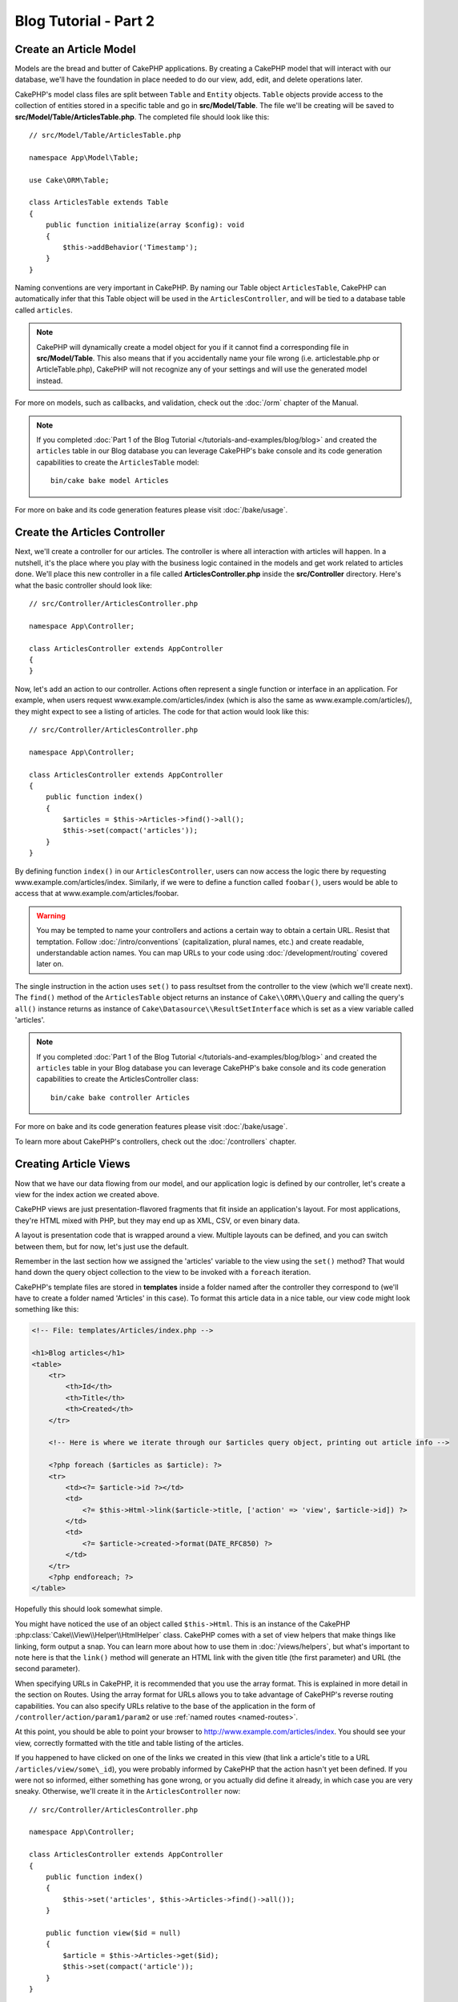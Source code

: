 Blog Tutorial - Part 2
######################

Create an Article Model
=======================

Models are the bread and butter of CakePHP applications. By
creating a CakePHP model that will interact with our database,
we'll have the foundation in place needed to do our view, add,
edit, and delete operations later.

CakePHP's model class files are split between ``Table`` and ``Entity`` objects.
``Table`` objects provide access to the collection of entities stored in a
specific table and go in **src/Model/Table**. The file we'll be creating will
be saved to **src/Model/Table/ArticlesTable.php**. The completed file should
look like this::

    // src/Model/Table/ArticlesTable.php

    namespace App\Model\Table;

    use Cake\ORM\Table;

    class ArticlesTable extends Table
    {
        public function initialize(array $config): void
        {
            $this->addBehavior('Timestamp');
        }
    }

Naming conventions are very important in CakePHP. By naming our Table object
``ArticlesTable``, CakePHP can automatically infer that this Table object will
be used in the ``ArticlesController``, and will be tied to a database table called
``articles``.

.. note::

    CakePHP will dynamically create a model object for you if it
    cannot find a corresponding file in **src/Model/Table**. This also means
    that if you accidentally name your file wrong (i.e. articlestable.php or
    ArticleTable.php), CakePHP will not recognize any of your settings and will
    use the generated model instead.

For more on models, such as callbacks, and validation, check out the :doc:`/orm`
chapter of the Manual.

.. note::

    If you completed :doc:`Part 1 of the Blog Tutorial
    </tutorials-and-examples/blog/blog>` and created the ``articles`` table in
    our Blog database you can leverage CakePHP's bake console and its code
    generation capabilities to create the ``ArticlesTable`` model::

        bin/cake bake model Articles

For more on bake and its code generation features please visit :doc:`/bake/usage`.

Create the Articles Controller
==============================

Next, we'll create a controller for our articles. The controller is
where all interaction with articles will happen. In a nutshell, it's the place
where you play with the business logic contained in the models and get work
related to articles done. We'll place this new controller in a file called
**ArticlesController.php** inside the **src/Controller** directory. Here's
what the basic controller should look like::

    // src/Controller/ArticlesController.php

    namespace App\Controller;

    class ArticlesController extends AppController
    {
    }

Now, let's add an action to our controller. Actions often represent
a single function or interface in an application. For example, when
users request www.example.com/articles/index (which is also the same
as www.example.com/articles/), they might expect to see a listing of
articles. The code for that action would look like this::

    // src/Controller/ArticlesController.php

    namespace App\Controller;

    class ArticlesController extends AppController
    {
        public function index()
        {
            $articles = $this->Articles->find()->all();
            $this->set(compact('articles'));
        }
    }

By defining function ``index()`` in our ``ArticlesController``, users can now
access the logic there by requesting www.example.com/articles/index. Similarly,
if we were to define a function called ``foobar()``, users would be able to
access that at www.example.com/articles/foobar.

.. warning::

    You may be tempted to name your controllers and actions a certain
    way to obtain a certain URL. Resist that temptation. Follow
    :doc:`/intro/conventions` (capitalization, plural names, etc.) and create
    readable, understandable action names. You can map URLs to your code using
    :doc:`/development/routing` covered later on.

The single instruction in the action uses ``set()`` to pass resultset
from the controller to the view (which we'll create next). The ``find()`` method 
of the ``ArticlesTable`` object returns an instance of ``Cake\\ORM\\Query`` and
calling the query's ``all()`` instance returns as instance of ``Cake\Datasource\\ResultSetInterface``
which is set as a view variable called 'articles'.

.. note::

    If you completed :doc:`Part 1 of the Blog Tutorial
    </tutorials-and-examples/blog/blog>` and created the ``articles`` table in
    your Blog database you can leverage CakePHP's bake console and its code
    generation capabilities to create the ArticlesController class::

        bin/cake bake controller Articles

For more on bake and its code generation features please visit :doc:`/bake/usage`.

To learn more about CakePHP's controllers, check out the
:doc:`/controllers` chapter.

Creating Article Views
======================

Now that we have our data flowing from our model, and our application
logic is defined by our controller, let's create a view for
the index action we created above.

CakePHP views are just presentation-flavored fragments that fit inside
an application's layout. For most applications, they're HTML mixed
with PHP, but they may end up as XML, CSV, or even binary data.

A layout is presentation code that is wrapped around a view.
Multiple layouts can be defined, and you can switch between
them, but for now, let's just use the default.

Remember in the last section how we assigned the 'articles' variable
to the view using the ``set()`` method? That would hand down the query
object collection to the view to be invoked with a ``foreach`` iteration.

CakePHP's template files are stored in **templates** inside a folder
named after the controller they correspond to (we'll have to create
a folder named 'Articles' in this case). To format this article data in a
nice table, our view code might look something like this:

.. code-block:: php

    <!-- File: templates/Articles/index.php -->

    <h1>Blog articles</h1>
    <table>
        <tr>
            <th>Id</th>
            <th>Title</th>
            <th>Created</th>
        </tr>

        <!-- Here is where we iterate through our $articles query object, printing out article info -->

        <?php foreach ($articles as $article): ?>
        <tr>
            <td><?= $article->id ?></td>
            <td>
                <?= $this->Html->link($article->title, ['action' => 'view', $article->id]) ?>
            </td>
            <td>
                <?= $article->created->format(DATE_RFC850) ?>
            </td>
        </tr>
        <?php endforeach; ?>
    </table>

Hopefully this should look somewhat simple.

You might have noticed the use of an object called ``$this->Html``.  This is an
instance of the CakePHP :php:class:`Cake\\View\\Helper\\HtmlHelper` class.
CakePHP comes with a set of view helpers that make things like linking, form
output a snap. You can learn more about how to use them in
:doc:`/views/helpers`, but what's important to note here is that the ``link()``
method will generate an HTML link with the given title (the first parameter) and
URL (the second parameter).

When specifying URLs in CakePHP, it is recommended that you use the
array format. This is explained in more detail in the section on
Routes. Using the array format for URLs allows you to take
advantage of CakePHP's reverse routing capabilities. You can also
specify URLs relative to the base of the application in the form of
``/controller/action/param1/param2`` or use :ref:`named routes <named-routes>`.

At this point, you should be able to point your browser to
http://www.example.com/articles/index. You should see your view,
correctly formatted with the title and table listing of the articles.

If you happened to have clicked on one of the links we created in
this view (that link a article's title to a URL ``/articles/view/some\_id``),
you were probably informed by CakePHP that the action hasn't yet
been defined. If you were not so informed, either something has
gone wrong, or you actually did define it already, in which case
you are very sneaky. Otherwise, we'll create it in the
``ArticlesController`` now::

    // src/Controller/ArticlesController.php

    namespace App\Controller;

    class ArticlesController extends AppController
    {
        public function index()
        {
            $this->set('articles', $this->Articles->find()->all());
        }

        public function view($id = null)
        {
            $article = $this->Articles->get($id);
            $this->set(compact('article'));
        }
    }

The ``set()`` call should look familiar. Notice we're using
``get()`` rather than ``find()`` because we only really want
a single article's information.

Notice that our view action takes a parameter: the ID of the article
we'd like to see. This parameter is handed to the action through
the requested URL. If a user requests ``/articles/view/3``, then the value
'3' is passed as ``$id``.

We also do a bit of error checking to ensure a user is actually accessing
a record. By using the ``get()`` function in the Articles table, we make sure
the user has accessed a record that exists. In case the requested article is not
present in the database, or the id is false the ``get()`` function will throw
a ``NotFoundException``.

Now let's create the view for our new 'view' action and place it in
**templates/Articles/view.php**

.. code-block:: php

    <!-- File: templates/Articles/view.php -->

    <h1><?= h($article->title) ?></h1>
    <p><?= h($article->body) ?></p>
    <p><small>Created: <?= $article->created->format(DATE_RFC850) ?></small></p>

Verify that this is working by trying the links at ``/articles/index`` or
manually requesting an article by accessing ``/articles/view/{id}``, replacing
``{id}`` by an article 'id'.

Adding Articles
===============

Reading from the database and showing us the articles is a great
start, but let's allow for the adding of new articles.

First, start by creating an ``add()`` action in the
``ArticlesController``::

    // src/Controller/ArticlesController.php

    namespace App\Controller;

    use App\Controller\AppController;

    class ArticlesController extends AppController
    {
        public function initialize(): void
        {
            parent::initialize();

            $this->loadComponent('Flash'); // Include the FlashComponent
        }

        public function index()
        {
            $this->set('articles', $this->Articles->find()->all());
        }

        public function view($id)
        {
            $article = $this->Articles->get($id);
            $this->set(compact('article'));
        }

        public function add()
        {
            $article = $this->Articles->newEmptyEntity();
            if ($this->request->is('post')) {
                $article = $this->Articles->patchEntity($article, $this->request->getData());
                if ($this->Articles->save($article)) {
                    $this->Flash->success(__('Your article has been saved.'));
                    return $this->redirect(['action' => 'index']);
                }
                $this->Flash->error(__('Unable to add your article.'));
            }
            $this->set('article', $article);
        }
    }

.. note::

    You need to include the :doc:`/controllers/components/flash` component in any controller
    where you will use it. If necessary, include it in your ``AppController``.

Here's what the ``add()`` action does: if the HTTP method of the
request was POST, try to save the data using the Articles model. If for some
reason it doesn't save, just render the view. This gives us a
chance to show the user validation errors or other warnings.

Every CakePHP request includes a ``ServerRequest`` object which is accessible using
``$this->request``. The request object contains useful information regarding the
request that was just received, and can be used to control the flow of your
application.  In this case, we use the :php:meth:`Cake\\Http\\ServerRequest::is()`
method to check that the request is a HTTP POST request.

When a user uses a form to POST data to your application, that
information is available in ``$this->request->getData()``. You can use the
:php:func:`pr()` or :php:func:`debug()` functions to print it out if you want to
see what it looks like.

We use FlashComponent's ``success()`` and ``error()`` methods to set a message
to a session variable. These methods are provided using PHP's `magic method
features <http://php.net/manual/en/language.oop5.overloading.php#object.call>`_.
Flash messages will be displayed on the page after redirection. In the layout we
have ``<?= $this->Flash->render() ?>`` which displays the message and clears the
corresponding session variable. The controller's
:php:meth:`Cake\\Controller\\Controller::redirect` function redirects to another
URL. The param ``['action' => 'index']`` translates to URL /articles i.e the
index action of the ``ArticlesController``. You can refer to
:php:func:`Cake\\Routing\\Router::url()` function on the `API
<https://api.cakephp.org>`_ to see the formats in which you can specify a URL for
various CakePHP functions.

Calling the ``save()`` method will check for validation errors and
abort the save if any occur. We'll discuss how those errors are
handled in the following sections.

Data Validation
===============

CakePHP goes a long way toward taking the monotony out of form input
validation. Everyone hates coding up endless forms and their
validation routines. CakePHP makes it easier and faster.

To take advantage of the validation features, you'll need to use CakePHP's
:doc:`/views/helpers/form` helper in your views. The
:php:class:`Cake\\View\\Helper\\FormHelper` is available by default to all views
at ``$this->Form``.

Here's our add view:

.. code-block:: php

    <!-- File: templates/Articles/add.php -->

    <h1>Add Article</h1>
    <?php
        echo $this->Form->create($article);
        echo $this->Form->control('title');
        echo $this->Form->control('body', ['rows' => '3']);
        echo $this->Form->button(__('Save Article'));
        echo $this->Form->end();
    ?>

We use the FormHelper to generate the opening tag for an HTML
form. Here's the HTML that ``$this->Form->create()`` generates:

.. code-block:: html

    <form method="post" action="/articles/add">

If ``create()`` is called with no parameters supplied, it assumes
you are building a form that submits via POST to the current controller's
``add()`` action (or ``edit()`` action when ``id`` is included in
the form data).

The ``$this->Form->control()`` method is used to create form elements
of the same name. The first parameter tells CakePHP which field
they correspond to, and the second parameter allows you to specify
a wide array of options - in this case, the number of rows for the
textarea. There's a bit of introspection and automagic here:
``control()`` will output different form elements based on the model
field specified.

The ``$this->Form->end()`` call ends the form. Outputting hidden inputs if
CSRF/Form Tampering prevention is enabled.

Now let's go back and update our **templates/Articles/index.php**
view to include a new "Add Article" link. Before the ``<table>``, add
the following line::

    <?= $this->Html->link('Add Article', ['action' => 'add']) ?>

You may be wondering: how do I tell CakePHP about my validation
requirements? Validation rules are defined in the model. Let's look
back at our Articles model and make a few adjustments::

    // src/Model/Table/ArticlesTable.php

    namespace App\Model\Table;

    use Cake\ORM\Table;
    use Cake\Validation\Validator;

    class ArticlesTable extends Table
    {
        public function initialize(array $config): void
        {
            $this->addBehavior('Timestamp');
        }

        public function validationDefault(Validator $validator): Validator
        {
            $validator
                ->notEmptyString('title')
                ->requirePresence('title', 'create')
                ->notEmptyString('body')
                ->requirePresence('body', 'create');

            return $validator;
        }
    }

The ``validationDefault()`` method tells CakePHP how to validate your data when
the ``save()`` method is called. Here, we've specified that both the body and
title fields must not be empty, and are required for both create and update
operations. CakePHP's validation engine is strong, with a number of pre-built
rules (credit card numbers, email addresses, etc.) and flexibility for adding
your own validation rules. For more information on that
setup, check the :doc:`/core-libraries/validation` documentation.

Now that your validation rules are in place, use the app to try to add
an article with an empty title or body to see how it works.  Since we've used the
:php:meth:`Cake\\View\\Helper\\FormHelper::control()` method of the FormHelper to
create our form elements, our validation error messages will be shown
automatically.

Editing Articles
================

Post editing: here we go. You're a CakePHP pro by now, so you
should have picked up a pattern. Make the action, then the view.
Here's what the ``edit()`` action of the ``ArticlesController`` would look
like::

    // src/Controller/ArticlesController.php

    public function edit($id = null)
    {
        $article = $this->Articles->get($id);
        if ($this->request->is(['post', 'put'])) {
            $this->Articles->patchEntity($article, $this->request->getData());
            if ($this->Articles->save($article)) {
                $this->Flash->success(__('Your article has been updated.'));
                return $this->redirect(['action' => 'index']);
            }
            $this->Flash->error(__('Unable to update your article.'));
        }

        $this->set('article', $article);
    }

This action first ensures that the user has tried to access an existing record.
If they haven't passed in an ``$id`` parameter, or the article does not
exist, we throw a ``NotFoundException`` for the CakePHP ErrorHandler to take
care of.

Next the action checks whether the request is either a POST or a PUT request. If
it is, then we use the POST data to update our article entity by using the
``patchEntity()`` method.  Finally we use the table object to save the entity
back or kick back and show the user validation errors.

The edit view might look something like this:

.. code-block:: php

    <!-- File: templates/Articles/edit.php -->

    <h1>Edit Article</h1>
    <?php
        echo $this->Form->create($article);
        echo $this->Form->control('title');
        echo $this->Form->control('body', ['rows' => '3']);
        echo $this->Form->button(__('Save Article'));
        echo $this->Form->end();
    ?>

This view outputs the edit form (with the values populated), along
with any necessary validation error messages.

CakePHP will determine whether a ``save()`` generates an insert or an
update statement based on the state of the entity.

You can now update your index view with links to edit specific
articles:

.. code-block:: php

    <!-- File: templates/Articles/index.php  (edit links added) -->

    <h1>Blog articles</h1>
    <p><?= $this->Html->link("Add Article", ['action' => 'add']) ?></p>
    <table>
        <tr>
            <th>Id</th>
            <th>Title</th>
            <th>Created</th>
            <th>Action</th>
        </tr>

    <!-- Here's where we iterate through our $articles query object, printing out article info -->

    <?php foreach ($articles as $article): ?>
        <tr>
            <td><?= $article->id ?></td>
            <td>
                <?= $this->Html->link($article->title, ['action' => 'view', $article->id]) ?>
            </td>
            <td>
                <?= $article->created->format(DATE_RFC850) ?>
            </td>
            <td>
                <?= $this->Html->link('Edit', ['action' => 'edit', $article->id]) ?>
            </td>
        </tr>
    <?php endforeach; ?>

    </table>

Deleting Articles
=================

Next, let's make a way for users to delete articles. Start with a
``delete()`` action in the ``ArticlesController``::

    // src/Controller/ArticlesController.php

    public function delete($id)
    {
        $this->request->allowMethod(['post', 'delete']);

        $article = $this->Articles->get($id);
        if ($this->Articles->delete($article)) {
            $this->Flash->success(__('The article with id: {0} has been deleted.', h($id)));
            return $this->redirect(['action' => 'index']);
        }
    }

This logic deletes the article specified by ``$id``, and uses
``$this->Flash->success()`` to show the user a confirmation
message after redirecting them on to ``/articles``. If the user attempts to
do a delete using a GET request, the ``allowMethod()`` will throw an Exception.
Uncaught exceptions are captured by CakePHP's exception handler, and a nice
error page is displayed. There are many built-in
:doc:`Exceptions </development/errors>` that can be used to indicate the various
HTTP errors your application might need to generate.

Because we're just executing some logic and redirecting, this
action has no view. You might want to update your index view with
links that allow users to delete articles, however:

.. code-block:: php

    <!-- File: templates/Articles/index.php (delete links added) -->

    <h1>Blog articles</h1>
    <p><?= $this->Html->link('Add Article', ['action' => 'add']) ?></p>
    <table>
        <tr>
            <th>Id</th>
            <th>Title</th>
            <th>Created</th>
            <th>Actions</th>
        </tr>

    <!-- Here's where we loop through our $articles query object, printing out article info -->

        <?php foreach ($articles as $article): ?>
        <tr>
            <td><?= $article->id ?></td>
            <td>
                <?= $this->Html->link($article->title, ['action' => 'view', $article->id]) ?>
            </td>
            <td>
                <?= $article->created->format(DATE_RFC850) ?>
            </td>
            <td>
                <?= $this->Form->postLink(
                    'Delete',
                    ['action' => 'delete', $article->id],
                    ['confirm' => 'Are you sure?'])
                ?>
                <?= $this->Html->link('Edit', ['action' => 'edit', $article->id]) ?>
            </td>
        </tr>
        <?php endforeach; ?>

    </table>

Using :php:meth:`~Cake\\View\\Helper\\FormHelper::postLink()` will create a link
that uses JavaScript to do a POST request deleting our article.

.. warning::

    Allowing content to be deleted using GET requests is dangerous, as web
    crawlers could accidentally delete all your content.

.. note::

    This view code also uses the ``FormHelper`` to prompt the user with a
    JavaScript confirmation dialog before they attempt to delete an
    article.

Routes
======

For some, CakePHP's default routing works well enough. Developers
who are sensitive to user-friendliness and general search engine
compatibility will appreciate the way that CakePHP's URLs map to
specific actions. So we'll just make a quick change to routes in
this tutorial.

For more information on advanced routing techniques, see
:ref:`routes-configuration`.

By default, CakePHP responds to a request for the root of your site
(e.g., http://www.example.com) using its ``PagesController``, rendering
a view called "home". Instead, we'll replace this with our
ArticlesController by creating a routing rule.

CakePHP's routing is found in **config/routes.php**. You'll want
to comment out or remove the line that defines the default root
route. It looks like this:

.. code-block:: php

    $builder->connect('/', ['controller' => 'Pages', 'action' => 'display', 'home']);

This line connects the URL '/' with the default CakePHP home page.
We want it to connect with our own controller, so replace that line
with this one:

.. code-block:: php

    $builder->connect('/', ['controller' => 'Articles', 'action' => 'index']);

This should connect users requesting '/' to the ``index()`` action of
our ``ArticlesController``.

.. note::

    CakePHP also makes use of 'reverse routing'. If, with the above
    route defined, you pass
    ``['controller' => 'Articles', 'action' => 'index']`` to a
    function expecting an array, the resulting URL used will be '/'.
    It's therefore a good idea to always use arrays for URLs as this
    means your routes define where a URL goes, and also ensures that
    links point to the same place.

Conclusion
==========

Creating applications this way will win you peace, honor, love, and
money beyond even your wildest fantasies. Simple, isn't it? Keep in
mind that this tutorial was very basic. CakePHP has *many* more
features to offer, and is flexible in ways we didn't wish to cover
here for simplicity's sake. Use the rest of this manual as a guide
for building more feature-rich applications.

Now that you've created a basic CakePHP application, you can either continue to
:doc:`/tutorials-and-examples/blog/part-three`, or start your own project. You
can also peruse the :doc:`/topics` or `API <https://api.cakephp.org>`_ to
learn more about CakePHP.

If you need help, there are many ways to get the help you need - please see the
:doc:`/intro/where-to-get-help` page.  Welcome to CakePHP!

Suggested Follow-up Reading
---------------------------

These are common tasks people learning CakePHP usually want to study next:

1. :ref:`view-layouts`: Customizing your website layout
2. :ref:`view-elements`: Including and reusing view snippets
3. :doc:`/bake/usage`: Generating basic CRUD code
4. :doc:`/tutorials-and-examples/blog-auth-example/auth`: User authentication
   and authorization tutorial

.. meta::
    :title lang=en: Blog Tutorial Adding a Layer
    :keywords lang=en: doc models,validation check,controller actions,model post,php class,model class,model object,business logic,database table,naming convention,bread and butter,callbacks,prefixes,nutshell,interaction,array,cakephp,interface,applications,delete

